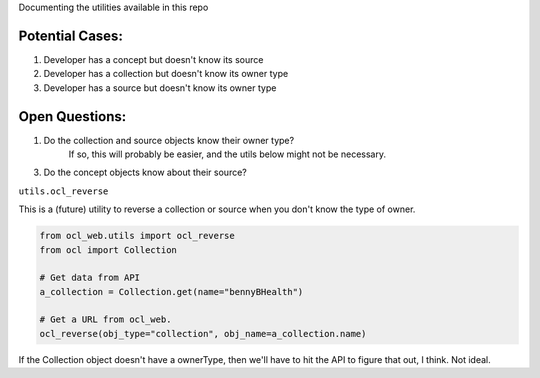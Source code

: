 Documenting the utilities available in this repo

Potential Cases:
----------------

1. Developer has a concept but doesn't know its source
2. Developer has a collection but doesn't know its owner type
3. Developer has a source but doesn't know its owner type

Open Questions:
---------------

1. Do the collection and source objects know their owner type?
    If so, this will probably be easier, and the utils below might not be necessary.
3. Do the concept objects know about their source?

``utils.ocl_reverse``

This is a (future) utility to reverse a collection or source when you don't know the type of owner.

.. code-block:: python

    from ocl_web.utils import ocl_reverse
    from ocl import Collection

    # Get data from API
    a_collection = Collection.get(name="bennyBHealth")

    # Get a URL from ocl_web.
    ocl_reverse(obj_type="collection", obj_name=a_collection.name)

If the Collection object doesn't have a ownerType, then we'll have to hit the
API to figure that out, I think.  Not ideal.
